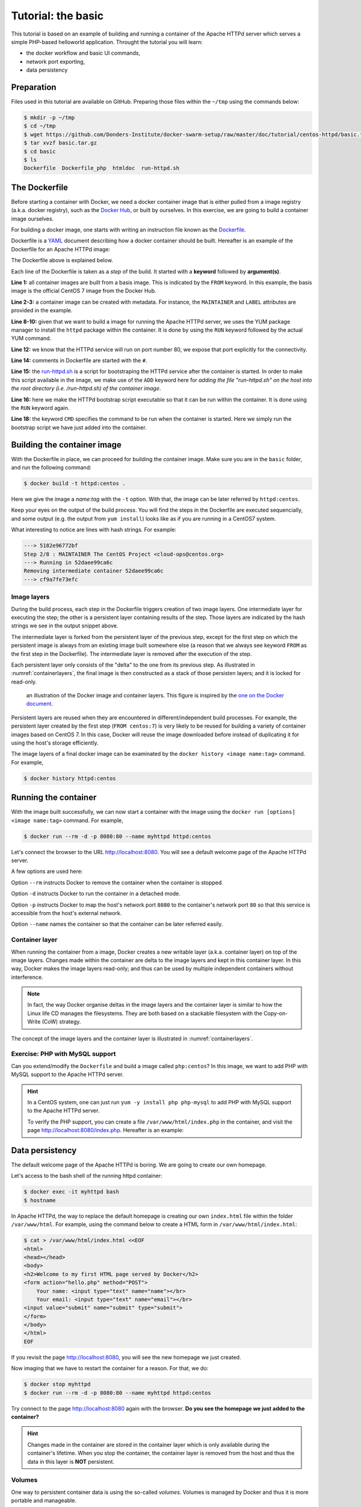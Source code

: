 Tutorial: the basic
*******************

This tutorial is based on an example of building and running a container of the Apache HTTPd server which serves a simple PHP-based helloworld application. Throught the tutorial you will learn:

- the docker workflow and basic UI commands,
- network port exporting,
- data persistency

Preparation
===========

Files used in this tutorial are available on GitHub. Preparing those files within the ``~/tmp`` using the commands below:

.. code-block:: bash

    $ mkdir -p ~/tmp
    $ cd ~/tmp
    $ wget https://github.com/Donders-Institute/docker-swarm-setup/raw/master/doc/tutorial/centos-httpd/basic.tar.gz
    $ tar xvzf basic.tar.gz
    $ cd basic
    $ ls
    Dockerfile  Dockerfile_php  htmldoc  run-httpd.sh

The Dockerfile
==============

Before starting a container with Docker, we need a docker container image that is either pulled from a image registry (a.k.a. docker registry), such as the `Docker Hub <https://hub.docker.com>`_, or built by ourselves.  In this exercise, we are going to build a container image ourselves.

For building a docker image, one starts with writing an instruction file known as the `Dockerfile <https://docs.docker.com/engine/reference/builder/>`_.

Dockerfile is a `YAML <https://en.wikipedia.org/wiki/YAML>`_ document describing how a docker container should be built.  Hereafter is an example of the Dockerfile for an Apache HTTPd image:

.. _dockerfile-httpd:

.. code-block:: dockerfile
    :linenos:

    FROM centos:7
    MAINTAINER The CentOS Project <cloud-ops@centos.org>
    LABEL Vendor="CentOS" \
          License=GPLv2 \
          Version=2.4.6-40


    RUN yum -y --setopt=tsflags=nodocs update && \
        yum -y --setopt=tsflags=nodocs install httpd && \
        yum clean all

    EXPOSE 80

    # Simple startup script to avoid some issues observed with container restart
    ADD run-httpd.sh /run-httpd.sh
    RUN chmod -v +x /run-httpd.sh

    CMD ["/run-httpd.sh"]

The Dockerfile above is explained below.

Each line of the Dockerfile is taken as a *step* of the build.  It started with a **keyword** followed by **argument(s)**.

**Line 1:** all container images are built from a basis image.  This is indicated by the ``FROM`` keyword. In this example, the basis image is the official CentOS 7 image from the Docker Hub.

**Line 2-3:** a container image can be created with metadata.  For instance, the ``MAINTAINER`` and ``LABEL`` attributes are provided in the example.

**Line 8-10:** given that we want to build a image for running the Apache HTTPd server, we uses the YUM package manager to install the ``httpd`` package within the container.  It is done by using the ``RUN`` keyword followed by the actual YUM command.

**Line 12:** we know that the HTTPd service will run on port number 80, we expose that port explicitly for the connectivity.

**Line 14:** comments in Dockerfile are started with the ``#``.

**Line 15:** the `run-httpd.sh <https://raw.githubusercontent.com/Donders-Institute/docker-swarm-setup/master/doc/tutorial/centos-httpd/basic/run-httpd.sh>`_ is a script for bootstraping the HTTPd service after the container is started. In order to make this script available in the image, we make use of the ``ADD`` keyword here for *adding the file "run-httpd.sh" on the host into the root directory (i.e. /run-httpd.sh) of the container image*.

**Line 16:** here we make the HTTPd bootstrap script executable so that it can be run within the container.  It is done using the ``RUN`` keyword again.

**Line 18:** the keyword ``CMD`` specifies the command to be run when the container is started.  Here we simply run the bootstrap script we have just added into the container.

Building the container image
============================

With the Dockerfile in place, we can proceed for building the container image. Make sure you are in the ``basic`` folder, and run the following command:

.. code-block:: bash

    $ docker build -t httpd:centos . 

Here we give the image a *name:tag* with the ``-t`` option.  With that, the image can be later referred by ``httpd:centos``.

Keep your eyes on the output of the build process.  You will find the steps in the Dockerfile are executed sequencially, and some output (e.g. the output from ``yum install``) looks like as if you are running in a CentOS7 system.

What interesting to notice are lines with hash strings.  For example:

.. code-block:: none

    ---> 5182e96772bf
    Step 2/8 : MAINTAINER The CentOS Project <cloud-ops@centos.org>
    ---> Running in 52daee99ca6c
    Removing intermediate container 52daee99ca6c
    ---> cf9a7fe73efc

Image layers
------------

During the build process, each step in the Dockerfile triggers creation of two image layers.  One intermediate layer for executing the step; the other is a persistent layer containing results of the step.  Those layers are indicated by the hash strings we see in the output snippet above.

The intermediate layer is forked from the persistent layer of the previous step, except for the first step on which the persistent image is always from an existing image built somewhere else (a reason that we always see keyword ``FROM`` as the first step in the Dockerfile). The intermediate layer is removed after the execution of the step.

Each persistent layer only consists of the "delta" to the one from its previous step. As illustrated in :numref:`containerlayers`, the final image is then constructed as a stack of those persisten layers; and it is locked for read-only.

.. _containerlayers:
.. figure:: ../figures/container-layers-centos7.png
    :alt: illustration of the Docker image and container layers.

    an illustration of the Docker image and container layers. This figure is inspired by the `one on the Docker document <https://docs.docker.com/storage/storagedriver/images/container-layers.jpg>`_.

Persistent layers are reused when they are encountered in different/independent build processes.  For example, the persistent layer created by the first step (``FROM centos:7``) is very likely to be reused for building a variety of container images based on CentOS 7.  In this case, Docker will reuse the image downloaded before instead of duplicating it for using the host's storage efficiently.

The image layers of a final docker image can be examinated by the ``docker history <image name:tag>`` command.  For example,

.. code-block:: bash

    $ docker history httpd:centos

Running the container
=====================

With the image built successfully, we can now start a container with the image using the ``docker run [options] <image name:tag>`` command.  For example,

.. code-block:: bash

    $ docker run --rm -d -p 8080:80 --name myhttpd httpd:centos

Let's connect the browser to the URL `http://localhost:8080 <http://localhost:8080>`_.  You will see a default welcome page of the Apache HTTPd server.

A few options are used here:

Option ``--rm`` instructs Docker to remove the container when the container is stopped.

Option ``-d`` instructs Docker to run the container in a detached mode.

Option ``-p`` instructs Docker to map the host's network port ``8080`` to the container's network port ``80`` so that this service is accessible from the host's external network.

Option ``--name`` names the container so that the container can be later referred easily.

Container layer
---------------

When running the container from a image, Docker creates a new writable layer (a.k.a. container layer) on top of the image layers.  Changes made within the container are delta to the image layers and kept in this container layer.  In this way, Docker makes the image layers read-only; and thus can be used by multiple independent containers without interference.

.. note::
    In fact, the way Docker organise deltas in the image layers and the container layer is similar to how the Linux life CD manages the filesystems.  They are both based on a stackable filesystem with the Copy-on-Write (CoW) strategy.

The concept of the image layers and the container layer is illustrated in :numref:`containerlayers`.

Exercise: PHP with MySQL support
--------------------------------

Can you extend/modify the ``Dockerfile`` and build a image called ``php:centos``?  In this image, we want to add PHP with MySQL support to the Apache HTTPd server.

.. hint::
    In a CentOS system, one can just run ``yum -y install php php-mysql`` to add PHP with MySQL support to the Apache HTTPd server.
    
    To verify the PHP support, you can create a file ``/var/www/html/index.php`` in the container, and visit the page `http://localhost:8080/index.php <http://localhost:8080/index.php>`_.  Hereafter is an example:

    .. code-block::bash

        $ docker exec -it myhttpd bash
        $ cat > /var/www/html/index.php <<EOF
        <?php phpinfo(); ?>
        EOF

Data persistency
================

The default welcome page of the Apache HTTPd is boring.  We are going to create our own homepage.

Let's access to the bash shell of the running httpd container:

.. code-block:: bash

    $ docker exec -it myhttpd bash
    $ hostname

In Apache HTTPd, the way to replace the default homepage is creating our own ``index.html`` file within the folder ``/var/www/html``.  For example, using the command below to create a HTML form in ``/var/www/html/index.html``:

.. code-block:: bash

    $ cat > /var/www/html/index.html <<EOF
    <html>
    <head></head>
    <body>
    <h2>Welcome to my first HTML page served by Docker</h2>
    <form action="hello.php" method="POST">
        Your name: <input type="text" name="name"></br>
        Your email: <input type="text" name="email"></br>
    <input value="submit" name="submit" type="submit">
    </form>
    </body>
    </html>
    EOF

If you revisit the page `http://localhost:8080 <http://localhost:8080>`_, you will see the new homepage we just created.

Now imaging that we have to restart the container for a reason.  For that, we do:

.. code-block:: bash

    $ docker stop myhttpd
    $ docker run --rm -d -p 8080:80 --name myhttpd httpd:centos

Try connect to the page `http://localhost:8080 <http://localhost:8080>`_ again with the browser. **Do you see the homepage we just added to the container?**

.. hint::
    Changes made in the container are stored in the container layer which is only available during the container's lifetime.  When you stop the container, the container layer is removed from the host and thus the data in this layer is **NOT** persistent.

Volumes
-------

One way to persistent container data is using the so-called *volumes*. Volumes is managed by Docker and thus it is more portable and manageable.

For the example above, we could create a volume in Docker as

.. code-block:: bash

    $ docker volume create htmldoc

.. hint::
    One could use ``docker volume ls`` and ``docker volume inspect`` to list and inspect detail of a Docker volume.

When the volume is available, one could map the volume into the container's path ``/var/www/html``, using the ``-v`` option (i.e. line 3 of the command block below) at the time of starting the container.

.. code-block:: bash
    :linenos:

    $ docker stop myhttpd
    $ docker run -rm -d -p 8080:80 \
    -v htmldoc:/var/www/html \
    --name myhttpd httpd:centos

Now get into the shell of the container, and create our own ``index.html`` again:

.. code-block:: bash

    $ docker exec -it myhttpd bash
    $ cat > /var/www/html/index.html <<EOF
    <html>
    <head></head>
    <body>
    <h2>Welcome to my first HTML page served by Docker</h2>
    <form action="hello.php" method="POST">
        Your name: <input type="text" name="name"></br>
        Your email: <input type="text" name="email"></br>
    <input value="submit" name="submit" type="submit">
    </form>
    </body>
    </html>
    EOF
    $ exist

Check if the new ``index.html`` is in place by reloading the page `http://localhost:8080 <http://localhost:8080>`_.

Restart the container again:

.. code-block:: bash

    $ docker stop myhttpd
    $ docker run -rm -d -p 8080:80 \
    -v htmldoc:/var/www/html \
    --name myhttpd httpd:centos

You should see that our own ``index.html`` page is still available after restarting the container.

If you want to start from the scratch without any container data, one can simply remove the volume followed by creating a new one.

.. code-block:: bash

    $ docker volume rm htmldoc
    $ docker volume create htmldoc

Bind mounts
-----------

*Bind mount* is another way of keeping container data persistent by binding host's filesystem structure into the container.

In the files you downloaded to the host you are working on, there is a directory called ``htmldoc``.  In this directory, we have prepared our ``index.html`` file.

.. code-block:: bash

    $ ls ~/tmp/basic/htmldoc
    hello.php index.html

By binding the directory ``~/basic/htmldoc`` into the container's ``/var/www/html`` directory, the ``index.html`` file will appear as ``/var/www/html/index.html`` in the container.  This is done by the following command at the time of starting the container:

.. code-block:: bash
    :linenos:

    $ docker stop myhttpd
    $ docker run -rm -d -p 8080:80 \
    -v ~/tmp/basic/htmldoc:/var/www/html \
    --name myhttpd httpd:centos

.. hint::
    While doing the bind mounts in the container, the benefit is that one can change the files on the host and the changes will take effect right in the container.  In addition, if new files are created in the container, they will also appear on the host.
